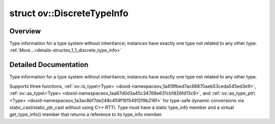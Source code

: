 .. index:: pair: struct; ov::DiscreteTypeInfo
.. _doxid-structov_1_1_discrete_type_info:

struct ov::DiscreteTypeInfo
===========================



Overview
~~~~~~~~

Type information for a type system without inheritance; instances have exactly one type not related to any other type. :ref:`More...<details-structov_1_1_discrete_type_info>`


.. ref-code-block:: cpp
	:class: doxyrest-overview-code-block

	#include <type.hpp>
	
	struct DiscreteTypeInfo
	{
		// fields
	
		const char \* :target:`name<doxid-structov_1_1_discrete_type_info_1a79f8162ebea17fe26076868b9dd0272f>`;
		uint64_t :target:`version<doxid-structov_1_1_discrete_type_info_1abb086a96cddbf9dfc52664d64ce60b81>`;
		const char \* :target:`version_id<doxid-structov_1_1_discrete_type_info_1ac7d9aa05482a7dd8ff5754d744707286>`;
		const DiscreteTypeInfo \* :target:`parent<doxid-structov_1_1_discrete_type_info_1a04c236feb5e2ff42481469e9bc053761>`;

		// construction
	
		:target:`DiscreteTypeInfo<doxid-structov_1_1_discrete_type_info_1ae1e95daf45decf140cc509722c1c391c>`();
		:target:`DiscreteTypeInfo<doxid-structov_1_1_discrete_type_info_1af5e2595da9b9ab7a330c01d06f5fced2>`(const DiscreteTypeInfo&);
		:target:`DiscreteTypeInfo<doxid-structov_1_1_discrete_type_info_1a571d713d6058f1b2fa093cd126966362>`(DiscreteTypeInfo&&);
	
		:target:`DiscreteTypeInfo<doxid-structov_1_1_discrete_type_info_1ab663ecf9d8c9818e7b881f5a25dc2dde>`(
			const char \* _name,
			const char \* _version_id,
			const DiscreteTypeInfo \* _parent = nullptr
			);
	
		:target:`DiscreteTypeInfo<doxid-structov_1_1_discrete_type_info_1ac17477f531a561eedbe11fa0299ca805>`(
			const char \* _name,
			uint64_t _version,
			const DiscreteTypeInfo \* _parent = nullptr
			);
	
		:target:`DiscreteTypeInfo<doxid-structov_1_1_discrete_type_info_1a19a0b10e54f7b161c8ab1357ca1750e8>`(
			const char \* _name,
			uint64_t _version,
			const char \* _version_id,
			const DiscreteTypeInfo \* _parent = nullptr
			);

		// methods
	
		DiscreteTypeInfo& :target:`operator =<doxid-structov_1_1_discrete_type_info_1a45d156912d49cf5ac361b9f546d1e903>` (const DiscreteTypeInfo&);
		:ref:`OPENVINO_SUPPRESS_DEPRECATED_END<doxid-openvino_2core_2deprecated_8hpp_1ac8c3082fae0849f6d58b442d540b5767>` bool :target:`is_castable<doxid-structov_1_1_discrete_type_info_1a83fdbd602ecb416ab4cca3adac14ab64>`(const DiscreteTypeInfo& target_type) const;
		std::string :target:`get_version<doxid-structov_1_1_discrete_type_info_1a2d01b15fbd2f1d3dd8e2a6620611bccf>`() const;
		bool :target:`operator <<doxid-structov_1_1_discrete_type_info_1a3eec35d280c5da58882d188a0b57e449>` (const DiscreteTypeInfo& b) const;
		bool :target:`operator <=<doxid-structov_1_1_discrete_type_info_1a9eb55c31e9841b4774af23b2a969004f>` (const DiscreteTypeInfo& b) const;
		bool :target:`operator ><doxid-structov_1_1_discrete_type_info_1ac002ea1276b311c9ac834ea6f20b800c>` (const DiscreteTypeInfo& b) const;
		bool :target:`operator >=<doxid-structov_1_1_discrete_type_info_1a736f4940b4876b81dc6dc3b82fa165d9>` (const DiscreteTypeInfo& b) const;
		bool :target:`operator ==<doxid-structov_1_1_discrete_type_info_1a19ea80168752af3fcb077c4ce2cdc0ce>` (const DiscreteTypeInfo& b) const;
		bool :target:`operator !=<doxid-structov_1_1_discrete_type_info_1a357f3529438258ff362f02ed332330f2>` (const DiscreteTypeInfo& b) const;
		:target:`operator std::string<doxid-structov_1_1_discrete_type_info_1ab7e5dd855ad9ec03a3f1450860c93398>` () const;
		size_t :target:`hash<doxid-structov_1_1_discrete_type_info_1a18b9faee9d109fbad39f8f17d097d78d>`() const;
		size_t :target:`hash<doxid-structov_1_1_discrete_type_info_1afab34d4c67546a7a8343c6caa37da7fb>`();
	};
.. _details-structov_1_1_discrete_type_info:

Detailed Documentation
~~~~~~~~~~~~~~~~~~~~~~

Type information for a type system without inheritance; instances have exactly one type not related to any other type.

Supports three functions, :ref:`ov::is_type\<Type> <doxid-namespaceov_1a419fbed7ac66870aeb53ceda545ed3e9>`, :ref:`ov::as_type\<Type> <doxid-namespaceov_1aa67d0d3a45c34768e631cb1826fd13c9>`, and :ref:`ov::as_type_ptr\<Type> <doxid-namespaceov_1a3ac8bf7de248c459f19154912f9b216f>` for type-safe dynamic conversions via static_cast/static_ptr_cast without using C++ RTTI. Type must have a static type_info member and a virtual get_type_info() member that returns a reference to its type_info member.


